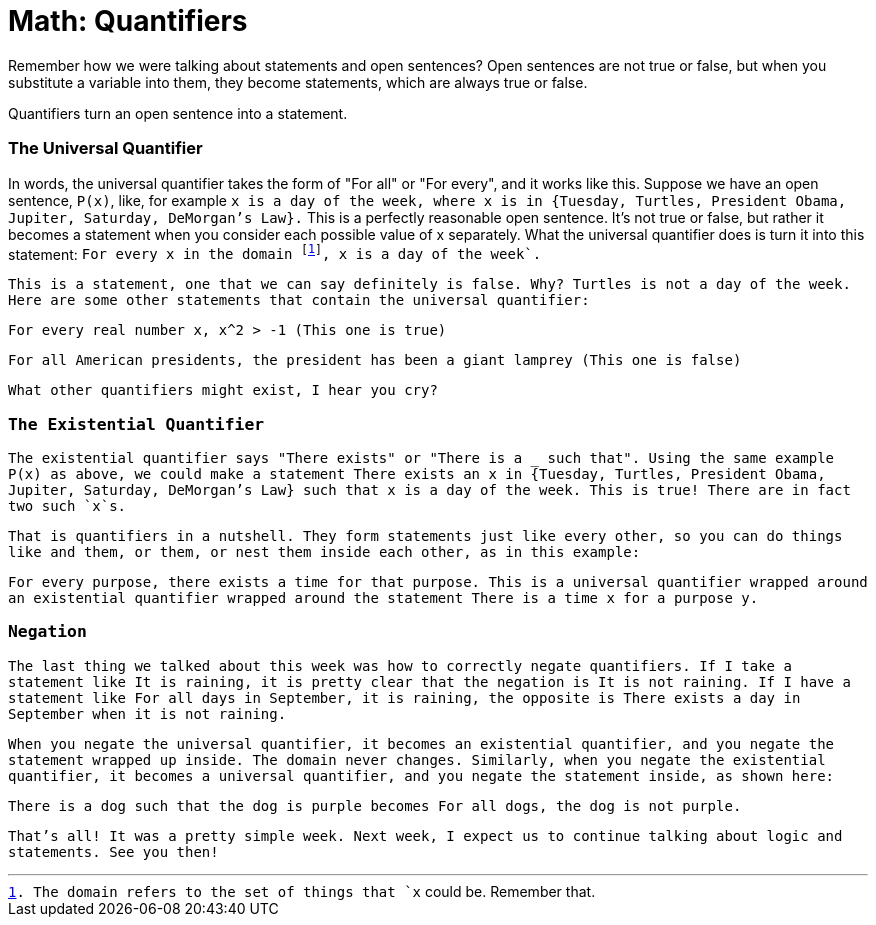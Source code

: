 = Math: Quantifiers

Remember how we were talking about statements and open sentences? Open sentences are not true or false, but when you substitute a variable into them, they become statements, which are always true or false.

Quantifiers turn an open sentence into a statement.

=== The Universal Quantifier

In words, the universal quantifier takes the form of "For all" or "For every", and it works like this. Suppose we have an open sentence, `P(x)`, like, for example `x is a day of the week, where x is in {Tuesday, Turtles, President Obama, Jupiter, Saturday, DeMorgan's Law}.` This is a perfectly reasonable open sentence. It's not true or false, but rather it becomes a statement when you consider each possible value of x separately. What the universal quantifier does is turn it into this statement: `For every x in the domain footnote:[The domain refers to the set of things that `x` could be. Remember that.], x is a day of the week`.

This is a statement, one that we can say definitely is false. Why? `Turtles` is not a day of the week. Here are some other statements that contain the universal quantifier:

`For every real number x, x^2 > -1` (This one is true)

`For all American presidents, the president has been a giant lamprey` (This one is false)

What other quantifiers might exist, I hear you cry?

=== The Existential Quantifier

The existential quantifier says "There exists" or "There is a ___ such that". Using the same example `P(x)` as above, we could make a statement `There exists an x in {Tuesday, Turtles, President Obama, Jupiter, Saturday, DeMorgan's Law} such that x is a day of the week.` This is true! There are in fact two such `x`s.

That is quantifiers in a nutshell. They form statements just like every other, so you can do things like `and` them, `or` them, or nest them inside each other, as in this example:

`For every purpose, there exists a time for that purpose.` This is a universal quantifier wrapped around an existential quantifier wrapped around the statement `There is a time x for a purpose y.`

=== Negation

The last thing we talked about this week was how to correctly negate quantifiers. If I take a statement like `It is raining`, it is pretty clear that the negation is `It is not raining`. If I have a statement like `For all days in September, it is raining`, the opposite is `There exists a day in September when it is not raining.`

When you negate the universal quantifier, it becomes an existential quantifier, and you negate the statement wrapped up inside. The domain never changes. Similarly, when you negate the existential quantifier, it becomes a universal quantifier, and you negate the statement inside, as shown here:

`There is a dog such that the dog is purple` becomes `For all dogs, the dog is not purple`.

That's all! It was a pretty simple week. Next week, I expect us to continue talking about logic and statements. See you then!
